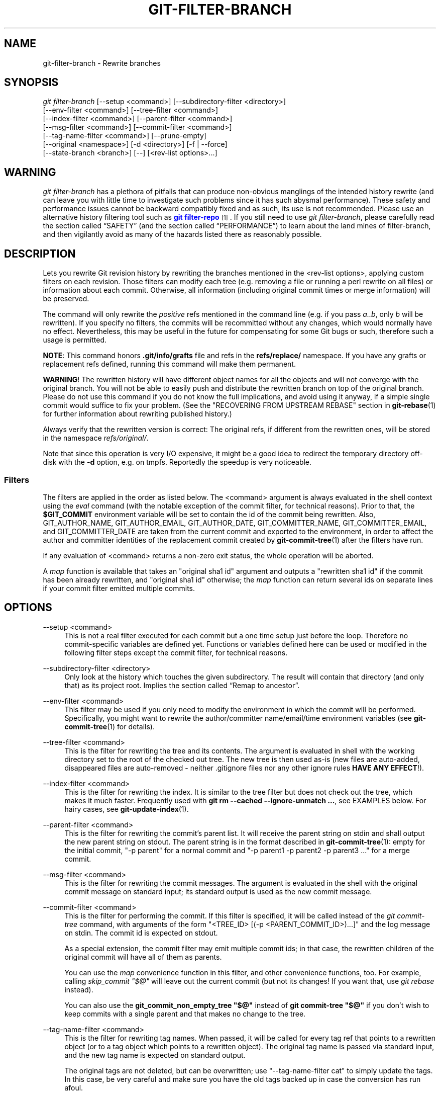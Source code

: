 '\" t
.\"     Title: git-filter-branch
.\"    Author: [FIXME: author] [see http://www.docbook.org/tdg5/en/html/author]
.\" Generator: DocBook XSL Stylesheets vsnapshot <http://docbook.sf.net/>
.\"      Date: 01/21/2023
.\"    Manual: Git Manual
.\"    Source: Git 2.39.1.308.g56c8fb1e95
.\"  Language: English
.\"
.TH "GIT\-FILTER\-BRANCH" "1" "01/21/2023" "Git 2\&.39\&.1\&.308\&.g56c8fb" "Git Manual"
.\" -----------------------------------------------------------------
.\" * Define some portability stuff
.\" -----------------------------------------------------------------
.\" ~~~~~~~~~~~~~~~~~~~~~~~~~~~~~~~~~~~~~~~~~~~~~~~~~~~~~~~~~~~~~~~~~
.\" http://bugs.debian.org/507673
.\" http://lists.gnu.org/archive/html/groff/2009-02/msg00013.html
.\" ~~~~~~~~~~~~~~~~~~~~~~~~~~~~~~~~~~~~~~~~~~~~~~~~~~~~~~~~~~~~~~~~~
.ie \n(.g .ds Aq \(aq
.el       .ds Aq '
.\" -----------------------------------------------------------------
.\" * set default formatting
.\" -----------------------------------------------------------------
.\" disable hyphenation
.nh
.\" disable justification (adjust text to left margin only)
.ad l
.\" -----------------------------------------------------------------
.\" * MAIN CONTENT STARTS HERE *
.\" -----------------------------------------------------------------
.SH "NAME"
git-filter-branch \- Rewrite branches
.SH "SYNOPSIS"
.sp
.nf
\fIgit filter\-branch\fR [\-\-setup <command>] [\-\-subdirectory\-filter <directory>]
        [\-\-env\-filter <command>] [\-\-tree\-filter <command>]
        [\-\-index\-filter <command>] [\-\-parent\-filter <command>]
        [\-\-msg\-filter <command>] [\-\-commit\-filter <command>]
        [\-\-tag\-name\-filter <command>] [\-\-prune\-empty]
        [\-\-original <namespace>] [\-d <directory>] [\-f | \-\-force]
        [\-\-state\-branch <branch>] [\-\-] [<rev\-list options>\&...]
.fi
.sp
.SH "WARNING"
.sp
\fIgit filter\-branch\fR has a plethora of pitfalls that can produce non\-obvious manglings of the intended history rewrite (and can leave you with little time to investigate such problems since it has such abysmal performance)\&. These safety and performance issues cannot be backward compatibly fixed and as such, its use is not recommended\&. Please use an alternative history filtering tool such as \m[blue]\fBgit filter\-repo\fR\m[]\&\s-2\u[1]\d\s+2\&. If you still need to use \fIgit filter\-branch\fR, please carefully read the section called \(lqSAFETY\(rq (and the section called \(lqPERFORMANCE\(rq) to learn about the land mines of filter\-branch, and then vigilantly avoid as many of the hazards listed there as reasonably possible\&.
.SH "DESCRIPTION"
.sp
Lets you rewrite Git revision history by rewriting the branches mentioned in the <rev\-list options>, applying custom filters on each revision\&. Those filters can modify each tree (e\&.g\&. removing a file or running a perl rewrite on all files) or information about each commit\&. Otherwise, all information (including original commit times or merge information) will be preserved\&.
.sp
The command will only rewrite the \fIpositive\fR refs mentioned in the command line (e\&.g\&. if you pass \fIa\&.\&.b\fR, only \fIb\fR will be rewritten)\&. If you specify no filters, the commits will be recommitted without any changes, which would normally have no effect\&. Nevertheless, this may be useful in the future for compensating for some Git bugs or such, therefore such a usage is permitted\&.
.sp
\fBNOTE\fR: This command honors \fB\&.git/info/grafts\fR file and refs in the \fBrefs/replace/\fR namespace\&. If you have any grafts or replacement refs defined, running this command will make them permanent\&.
.sp
\fBWARNING\fR! The rewritten history will have different object names for all the objects and will not converge with the original branch\&. You will not be able to easily push and distribute the rewritten branch on top of the original branch\&. Please do not use this command if you do not know the full implications, and avoid using it anyway, if a simple single commit would suffice to fix your problem\&. (See the "RECOVERING FROM UPSTREAM REBASE" section in \fBgit-rebase\fR(1) for further information about rewriting published history\&.)
.sp
Always verify that the rewritten version is correct: The original refs, if different from the rewritten ones, will be stored in the namespace \fIrefs/original/\fR\&.
.sp
Note that since this operation is very I/O expensive, it might be a good idea to redirect the temporary directory off\-disk with the \fB\-d\fR option, e\&.g\&. on tmpfs\&. Reportedly the speedup is very noticeable\&.
.SS "Filters"
.sp
The filters are applied in the order as listed below\&. The <command> argument is always evaluated in the shell context using the \fIeval\fR command (with the notable exception of the commit filter, for technical reasons)\&. Prior to that, the \fB$GIT_COMMIT\fR environment variable will be set to contain the id of the commit being rewritten\&. Also, GIT_AUTHOR_NAME, GIT_AUTHOR_EMAIL, GIT_AUTHOR_DATE, GIT_COMMITTER_NAME, GIT_COMMITTER_EMAIL, and GIT_COMMITTER_DATE are taken from the current commit and exported to the environment, in order to affect the author and committer identities of the replacement commit created by \fBgit-commit-tree\fR(1) after the filters have run\&.
.sp
If any evaluation of <command> returns a non\-zero exit status, the whole operation will be aborted\&.
.sp
A \fImap\fR function is available that takes an "original sha1 id" argument and outputs a "rewritten sha1 id" if the commit has been already rewritten, and "original sha1 id" otherwise; the \fImap\fR function can return several ids on separate lines if your commit filter emitted multiple commits\&.
.SH "OPTIONS"
.PP
\-\-setup <command>
.RS 4
This is not a real filter executed for each commit but a one time setup just before the loop\&. Therefore no commit\-specific variables are defined yet\&. Functions or variables defined here can be used or modified in the following filter steps except the commit filter, for technical reasons\&.
.RE
.PP
\-\-subdirectory\-filter <directory>
.RS 4
Only look at the history which touches the given subdirectory\&. The result will contain that directory (and only that) as its project root\&. Implies
the section called \(lqRemap to ancestor\(rq\&.
.RE
.PP
\-\-env\-filter <command>
.RS 4
This filter may be used if you only need to modify the environment in which the commit will be performed\&. Specifically, you might want to rewrite the author/committer name/email/time environment variables (see
\fBgit-commit-tree\fR(1)
for details)\&.
.RE
.PP
\-\-tree\-filter <command>
.RS 4
This is the filter for rewriting the tree and its contents\&. The argument is evaluated in shell with the working directory set to the root of the checked out tree\&. The new tree is then used as\-is (new files are auto\-added, disappeared files are auto\-removed \- neither \&.gitignore files nor any other ignore rules
\fBHAVE ANY EFFECT\fR!)\&.
.RE
.PP
\-\-index\-filter <command>
.RS 4
This is the filter for rewriting the index\&. It is similar to the tree filter but does not check out the tree, which makes it much faster\&. Frequently used with
\fBgit rm \-\-cached \-\-ignore\-unmatch \&.\&.\&.\fR, see EXAMPLES below\&. For hairy cases, see
\fBgit-update-index\fR(1)\&.
.RE
.PP
\-\-parent\-filter <command>
.RS 4
This is the filter for rewriting the commit\(cqs parent list\&. It will receive the parent string on stdin and shall output the new parent string on stdout\&. The parent string is in the format described in
\fBgit-commit-tree\fR(1): empty for the initial commit, "\-p parent" for a normal commit and "\-p parent1 \-p parent2 \-p parent3 \&..." for a merge commit\&.
.RE
.PP
\-\-msg\-filter <command>
.RS 4
This is the filter for rewriting the commit messages\&. The argument is evaluated in the shell with the original commit message on standard input; its standard output is used as the new commit message\&.
.RE
.PP
\-\-commit\-filter <command>
.RS 4
This is the filter for performing the commit\&. If this filter is specified, it will be called instead of the
\fIgit commit\-tree\fR
command, with arguments of the form "<TREE_ID> [(\-p <PARENT_COMMIT_ID>)\&...]" and the log message on stdin\&. The commit id is expected on stdout\&.
.sp
As a special extension, the commit filter may emit multiple commit ids; in that case, the rewritten children of the original commit will have all of them as parents\&.
.sp
You can use the
\fImap\fR
convenience function in this filter, and other convenience functions, too\&. For example, calling
\fIskip_commit "$@"\fR
will leave out the current commit (but not its changes! If you want that, use
\fIgit rebase\fR
instead)\&.
.sp
You can also use the
\fBgit_commit_non_empty_tree "$@"\fR
instead of
\fBgit commit\-tree "$@"\fR
if you don\(cqt wish to keep commits with a single parent and that makes no change to the tree\&.
.RE
.PP
\-\-tag\-name\-filter <command>
.RS 4
This is the filter for rewriting tag names\&. When passed, it will be called for every tag ref that points to a rewritten object (or to a tag object which points to a rewritten object)\&. The original tag name is passed via standard input, and the new tag name is expected on standard output\&.
.sp
The original tags are not deleted, but can be overwritten; use "\-\-tag\-name\-filter cat" to simply update the tags\&. In this case, be very careful and make sure you have the old tags backed up in case the conversion has run afoul\&.
.sp
Nearly proper rewriting of tag objects is supported\&. If the tag has a message attached, a new tag object will be created with the same message, author, and timestamp\&. If the tag has a signature attached, the signature will be stripped\&. It is by definition impossible to preserve signatures\&. The reason this is "nearly" proper, is because ideally if the tag did not change (points to the same object, has the same name, etc\&.) it should retain any signature\&. That is not the case, signatures will always be removed, buyer beware\&. There is also no support for changing the author or timestamp (or the tag message for that matter)\&. Tags which point to other tags will be rewritten to point to the underlying commit\&.
.RE
.PP
\-\-prune\-empty
.RS 4
Some filters will generate empty commits that leave the tree untouched\&. This option instructs git\-filter\-branch to remove such commits if they have exactly one or zero non\-pruned parents; merge commits will therefore remain intact\&. This option cannot be used together with
\fB\-\-commit\-filter\fR, though the same effect can be achieved by using the provided
\fBgit_commit_non_empty_tree\fR
function in a commit filter\&.
.RE
.PP
\-\-original <namespace>
.RS 4
Use this option to set the namespace where the original commits will be stored\&. The default value is
\fIrefs/original\fR\&.
.RE
.PP
\-d <directory>
.RS 4
Use this option to set the path to the temporary directory used for rewriting\&. When applying a tree filter, the command needs to temporarily check out the tree to some directory, which may consume considerable space in case of large projects\&. By default it does this in the
\fB\&.git\-rewrite/\fR
directory but you can override that choice by this parameter\&.
.RE
.PP
\-f, \-\-force
.RS 4
\fIgit filter\-branch\fR
refuses to start with an existing temporary directory or when there are already refs starting with
\fIrefs/original/\fR, unless forced\&.
.RE
.PP
\-\-state\-branch <branch>
.RS 4
This option will cause the mapping from old to new objects to be loaded from named branch upon startup and saved as a new commit to that branch upon exit, enabling incremental of large trees\&. If
\fI<branch>\fR
does not exist it will be created\&.
.RE
.PP
<rev\-list options>\&...
.RS 4
Arguments for
\fIgit rev\-list\fR\&. All positive refs included by these options are rewritten\&. You may also specify options such as
\fB\-\-all\fR, but you must use
\fB\-\-\fR
to separate them from the
\fIgit filter\-branch\fR
options\&. Implies
the section called \(lqRemap to ancestor\(rq\&.
.RE
.SS "Remap to ancestor"
.sp
By using \fBgit-rev-list\fR(1) arguments, e\&.g\&., path limiters, you can limit the set of revisions which get rewritten\&. However, positive refs on the command line are distinguished: we don\(cqt let them be excluded by such limiters\&. For this purpose, they are instead rewritten to point at the nearest ancestor that was not excluded\&.
.SH "EXIT STATUS"
.sp
On success, the exit status is \fB0\fR\&. If the filter can\(cqt find any commits to rewrite, the exit status is \fB2\fR\&. On any other error, the exit status may be any other non\-zero value\&.
.SH "EXAMPLES"
.sp
Suppose you want to remove a file (containing confidential information or copyright violation) from all commits:
.sp
.if n \{\
.RS 4
.\}
.nf
git filter\-branch \-\-tree\-filter \(aqrm filename\(aq HEAD
.fi
.if n \{\
.RE
.\}
.sp
.sp
However, if the file is absent from the tree of some commit, a simple \fBrm filename\fR will fail for that tree and commit\&. Thus you may instead want to use \fBrm \-f filename\fR as the script\&.
.sp
Using \fB\-\-index\-filter\fR with \fIgit rm\fR yields a significantly faster version\&. Like with using \fBrm filename\fR, \fBgit rm \-\-cached filename\fR will fail if the file is absent from the tree of a commit\&. If you want to "completely forget" a file, it does not matter when it entered history, so we also add \fB\-\-ignore\-unmatch\fR:
.sp
.if n \{\
.RS 4
.\}
.nf
git filter\-branch \-\-index\-filter \(aqgit rm \-\-cached \-\-ignore\-unmatch filename\(aq HEAD
.fi
.if n \{\
.RE
.\}
.sp
.sp
Now, you will get the rewritten history saved in HEAD\&.
.sp
To rewrite the repository to look as if \fBfoodir/\fR had been its project root, and discard all other history:
.sp
.if n \{\
.RS 4
.\}
.nf
git filter\-branch \-\-subdirectory\-filter foodir \-\- \-\-all
.fi
.if n \{\
.RE
.\}
.sp
.sp
Thus you can, e\&.g\&., turn a library subdirectory into a repository of its own\&. Note the \fB\-\-\fR that separates \fIfilter\-branch\fR options from revision options, and the \fB\-\-all\fR to rewrite all branches and tags\&.
.sp
To set a commit (which typically is at the tip of another history) to be the parent of the current initial commit, in order to paste the other history behind the current history:
.sp
.if n \{\
.RS 4
.\}
.nf
git filter\-branch \-\-parent\-filter \(aqsed "s/^\e$/\-p <graft\-id>/"\(aq HEAD
.fi
.if n \{\
.RE
.\}
.sp
.sp
(if the parent string is empty \- which happens when we are dealing with the initial commit \- add graftcommit as a parent)\&. Note that this assumes history with a single root (that is, no merge without common ancestors happened)\&. If this is not the case, use:
.sp
.if n \{\
.RS 4
.\}
.nf
git filter\-branch \-\-parent\-filter \e
        \(aqtest $GIT_COMMIT = <commit\-id> && echo "\-p <graft\-id>" || cat\(aq HEAD
.fi
.if n \{\
.RE
.\}
.sp
.sp
or even simpler:
.sp
.if n \{\
.RS 4
.\}
.nf
git replace \-\-graft $commit\-id $graft\-id
git filter\-branch $graft\-id\&.\&.HEAD
.fi
.if n \{\
.RE
.\}
.sp
.sp
To remove commits authored by "Darl McBribe" from the history:
.sp
.if n \{\
.RS 4
.\}
.nf
git filter\-branch \-\-commit\-filter \(aq
        if [ "$GIT_AUTHOR_NAME" = "Darl McBribe" ];
        then
                skip_commit "$@";
        else
                git commit\-tree "$@";
        fi\(aq HEAD
.fi
.if n \{\
.RE
.\}
.sp
.sp
The function \fIskip_commit\fR is defined as follows:
.sp
.if n \{\
.RS 4
.\}
.nf
skip_commit()
{
        shift;
        while [ \-n "$1" ];
        do
                shift;
                map "$1";
                shift;
        done;
}
.fi
.if n \{\
.RE
.\}
.sp
.sp
The shift magic first throws away the tree id and then the \-p parameters\&. Note that this handles merges properly! In case Darl committed a merge between P1 and P2, it will be propagated properly and all children of the merge will become merge commits with P1,P2 as their parents instead of the merge commit\&.
.sp
\fBNOTE\fR the changes introduced by the commits, and which are not reverted by subsequent commits, will still be in the rewritten branch\&. If you want to throw out \fIchanges\fR together with the commits, you should use the interactive mode of \fIgit rebase\fR\&.
.sp
You can rewrite the commit log messages using \fB\-\-msg\-filter\fR\&. For example, \fIgit svn\-id\fR strings in a repository created by \fIgit svn\fR can be removed this way:
.sp
.if n \{\
.RS 4
.\}
.nf
git filter\-branch \-\-msg\-filter \(aq
        sed \-e "/^git\-svn\-id:/d"
\(aq
.fi
.if n \{\
.RE
.\}
.sp
.sp
If you need to add \fIAcked\-by\fR lines to, say, the last 10 commits (none of which is a merge), use this command:
.sp
.if n \{\
.RS 4
.\}
.nf
git filter\-branch \-\-msg\-filter \(aq
        cat &&
        echo "Acked\-by: Bugs Bunny <bunny@bugzilla\&.org>"
\(aq HEAD~10\&.\&.HEAD
.fi
.if n \{\
.RE
.\}
.sp
.sp
The \fB\-\-env\-filter\fR option can be used to modify committer and/or author identity\&. For example, if you found out that your commits have the wrong identity due to a misconfigured user\&.email, you can make a correction, before publishing the project, like this:
.sp
.if n \{\
.RS 4
.\}
.nf
git filter\-branch \-\-env\-filter \(aq
        if test "$GIT_AUTHOR_EMAIL" = "root@localhost"
        then
                GIT_AUTHOR_EMAIL=john@example\&.com
        fi
        if test "$GIT_COMMITTER_EMAIL" = "root@localhost"
        then
                GIT_COMMITTER_EMAIL=john@example\&.com
        fi
\(aq \-\- \-\-all
.fi
.if n \{\
.RE
.\}
.sp
.sp
To restrict rewriting to only part of the history, specify a revision range in addition to the new branch name\&. The new branch name will point to the top\-most revision that a \fIgit rev\-list\fR of this range will print\&.
.sp
Consider this history:
.sp
.if n \{\
.RS 4
.\}
.nf
     D\-\-E\-\-F\-\-G\-\-H
    /     /
A\-\-B\-\-\-\-\-C
.fi
.if n \{\
.RE
.\}
.sp
.sp
To rewrite only commits D,E,F,G,H, but leave A, B and C alone, use:
.sp
.if n \{\
.RS 4
.\}
.nf
git filter\-branch \&.\&.\&. C\&.\&.H
.fi
.if n \{\
.RE
.\}
.sp
.sp
To rewrite commits E,F,G,H, use one of these:
.sp
.if n \{\
.RS 4
.\}
.nf
git filter\-branch \&.\&.\&. C\&.\&.H \-\-not D
git filter\-branch \&.\&.\&. D\&.\&.H \-\-not C
.fi
.if n \{\
.RE
.\}
.sp
.sp
To move the whole tree into a subdirectory, or remove it from there:
.sp
.if n \{\
.RS 4
.\}
.nf
git filter\-branch \-\-index\-filter \e
        \(aqgit ls\-files \-s | sed "s\-\et\e"*\-&newsubdir/\-" |
                GIT_INDEX_FILE=$GIT_INDEX_FILE\&.new \e
                        git update\-index \-\-index\-info &&
         mv "$GIT_INDEX_FILE\&.new" "$GIT_INDEX_FILE"\(aq HEAD
.fi
.if n \{\
.RE
.\}
.sp
.SH "CHECKLIST FOR SHRINKING A REPOSITORY"
.sp
git\-filter\-branch can be used to get rid of a subset of files, usually with some combination of \fB\-\-index\-filter\fR and \fB\-\-subdirectory\-filter\fR\&. People expect the resulting repository to be smaller than the original, but you need a few more steps to actually make it smaller, because Git tries hard not to lose your objects until you tell it to\&. First make sure that:
.sp
.RS 4
.ie n \{\
\h'-04'\(bu\h'+03'\c
.\}
.el \{\
.sp -1
.IP \(bu 2.3
.\}
You really removed all variants of a filename, if a blob was moved over its lifetime\&.
\fBgit log \-\-name\-only \-\-follow \-\-all \-\- filename\fR
can help you find renames\&.
.RE
.sp
.RS 4
.ie n \{\
\h'-04'\(bu\h'+03'\c
.\}
.el \{\
.sp -1
.IP \(bu 2.3
.\}
You really filtered all refs: use
\fB\-\-tag\-name\-filter cat \-\- \-\-all\fR
when calling git\-filter\-branch\&.
.RE
.sp
Then there are two ways to get a smaller repository\&. A safer way is to clone, that keeps your original intact\&.
.sp
.RS 4
.ie n \{\
\h'-04'\(bu\h'+03'\c
.\}
.el \{\
.sp -1
.IP \(bu 2.3
.\}
Clone it with
\fBgit clone file:///path/to/repo\fR\&. The clone will not have the removed objects\&. See
\fBgit-clone\fR(1)\&. (Note that cloning with a plain path just hardlinks everything!)
.RE
.sp
If you really don\(cqt want to clone it, for whatever reasons, check the following points instead (in this order)\&. This is a very destructive approach, so \fBmake a backup\fR or go back to cloning it\&. You have been warned\&.
.sp
.RS 4
.ie n \{\
\h'-04'\(bu\h'+03'\c
.\}
.el \{\
.sp -1
.IP \(bu 2.3
.\}
Remove the original refs backed up by git\-filter\-branch: say
\fBgit for\-each\-ref \-\-format="%(refname)" refs/original/ | xargs \-n 1 git update\-ref \-d\fR\&.
.RE
.sp
.RS 4
.ie n \{\
\h'-04'\(bu\h'+03'\c
.\}
.el \{\
.sp -1
.IP \(bu 2.3
.\}
Expire all reflogs with
\fBgit reflog expire \-\-expire=now \-\-all\fR\&.
.RE
.sp
.RS 4
.ie n \{\
\h'-04'\(bu\h'+03'\c
.\}
.el \{\
.sp -1
.IP \(bu 2.3
.\}
Garbage collect all unreferenced objects with
\fBgit gc \-\-prune=now\fR
(or if your git\-gc is not new enough to support arguments to
\fB\-\-prune\fR, use
\fBgit repack \-ad; git prune\fR
instead)\&.
.RE
.SH "PERFORMANCE"
.sp
The performance of git\-filter\-branch is glacially slow; its design makes it impossible for a backward\-compatible implementation to ever be fast:
.sp
.RS 4
.ie n \{\
\h'-04'\(bu\h'+03'\c
.\}
.el \{\
.sp -1
.IP \(bu 2.3
.\}
In editing files, git\-filter\-branch by design checks out each and every commit as it existed in the original repo\&. If your repo has
\fB10^5\fR
files and
\fB10^5\fR
commits, but each commit only modifies five files, then git\-filter\-branch will make you do
\fB10^10\fR
modifications, despite only having (at most)
\fB5*10^5\fR
unique blobs\&.
.RE
.sp
.RS 4
.ie n \{\
\h'-04'\(bu\h'+03'\c
.\}
.el \{\
.sp -1
.IP \(bu 2.3
.\}
If you try and cheat and try to make git\-filter\-branch only work on files modified in a commit, then two things happen
.sp
.RS 4
.ie n \{\
\h'-04'\(bu\h'+03'\c
.\}
.el \{\
.sp -1
.IP \(bu 2.3
.\}
you run into problems with deletions whenever the user is simply trying to rename files (because attempting to delete files that don\(cqt exist looks like a no\-op; it takes some chicanery to remap deletes across file renames when the renames happen via arbitrary user\-provided shell)
.RE
.sp
.RS 4
.ie n \{\
\h'-04'\(bu\h'+03'\c
.\}
.el \{\
.sp -1
.IP \(bu 2.3
.\}
even if you succeed at the map\-deletes\-for\-renames chicanery, you still technically violate backward compatibility because users are allowed to filter files in ways that depend upon topology of commits instead of filtering solely based on file contents or names (though this has not been observed in the wild)\&.
.RE
.RE
.sp
.RS 4
.ie n \{\
\h'-04'\(bu\h'+03'\c
.\}
.el \{\
.sp -1
.IP \(bu 2.3
.\}
Even if you don\(cqt need to edit files but only want to e\&.g\&. rename or remove some and thus can avoid checking out each file (i\&.e\&. you can use \-\-index\-filter), you still are passing shell snippets for your filters\&. This means that for every commit, you have to have a prepared git repo where those filters can be run\&. That\(cqs a significant setup\&.
.RE
.sp
.RS 4
.ie n \{\
\h'-04'\(bu\h'+03'\c
.\}
.el \{\
.sp -1
.IP \(bu 2.3
.\}
Further, several additional files are created or updated per commit by git\-filter\-branch\&. Some of these are for supporting the convenience functions provided by git\-filter\-branch (such as map()), while others are for keeping track of internal state (but could have also been accessed by user filters; one of git\-filter\-branch\(cqs regression tests does so)\&. This essentially amounts to using the filesystem as an IPC mechanism between git\-filter\-branch and the user\-provided filters\&. Disks tend to be a slow IPC mechanism, and writing these files also effectively represents a forced synchronization point between separate processes that we hit with every commit\&.
.RE
.sp
.RS 4
.ie n \{\
\h'-04'\(bu\h'+03'\c
.\}
.el \{\
.sp -1
.IP \(bu 2.3
.\}
The user\-provided shell commands will likely involve a pipeline of commands, resulting in the creation of many processes per commit\&. Creating and running another process takes a widely varying amount of time between operating systems, but on any platform it is very slow relative to invoking a function\&.
.RE
.sp
.RS 4
.ie n \{\
\h'-04'\(bu\h'+03'\c
.\}
.el \{\
.sp -1
.IP \(bu 2.3
.\}
git\-filter\-branch itself is written in shell, which is kind of slow\&. This is the one performance issue that could be backward\-compatibly fixed, but compared to the above problems that are intrinsic to the design of git\-filter\-branch, the language of the tool itself is a relatively minor issue\&.
.sp
.RS 4
.ie n \{\
\h'-04'\(bu\h'+03'\c
.\}
.el \{\
.sp -1
.IP \(bu 2.3
.\}
Side note: Unfortunately, people tend to fixate on the written\-in\-shell aspect and periodically ask if git\-filter\-branch could be rewritten in another language to fix the performance issues\&. Not only does that ignore the bigger intrinsic problems with the design, it\(cqd help less than you\(cqd expect: if git\-filter\-branch itself were not shell, then the convenience functions (map(), skip_commit(), etc) and the
\fB\-\-setup\fR
argument could no longer be executed once at the beginning of the program but would instead need to be prepended to every user filter (and thus re\-executed with every commit)\&.
.RE
.RE
.sp
The \m[blue]\fBgit filter\-repo\fR\m[]\&\s-2\u[1]\d\s+2 tool is an alternative to git\-filter\-branch which does not suffer from these performance problems or the safety problems (mentioned below)\&. For those with existing tooling which relies upon git\-filter\-branch, \fIgit filter\-repo\fR also provides \m[blue]\fBfilter\-lamely\fR\m[]\&\s-2\u[2]\d\s+2, a drop\-in git\-filter\-branch replacement (with a few caveats)\&. While filter\-lamely suffers from all the same safety issues as git\-filter\-branch, it at least ameliorates the performance issues a little\&.
.SH "SAFETY"
.sp
git\-filter\-branch is riddled with gotchas resulting in various ways to easily corrupt repos or end up with a mess worse than what you started with:
.sp
.RS 4
.ie n \{\
\h'-04'\(bu\h'+03'\c
.\}
.el \{\
.sp -1
.IP \(bu 2.3
.\}
Someone can have a set of "working and tested filters" which they document or provide to a coworker, who then runs them on a different OS where the same commands are not working/tested (some examples in the git\-filter\-branch manpage are also affected by this)\&. BSD vs\&. GNU userland differences can really bite\&. If lucky, error messages are spewed\&. But just as likely, the commands either don\(cqt do the filtering requested, or silently corrupt by making some unwanted change\&. The unwanted change may only affect a few commits, so it\(cqs not necessarily obvious either\&. (The fact that problems won\(cqt necessarily be obvious means they are likely to go unnoticed until the rewritten history is in use for quite a while, at which point it\(cqs really hard to justify another flag\-day for another rewrite\&.)
.RE
.sp
.RS 4
.ie n \{\
\h'-04'\(bu\h'+03'\c
.\}
.el \{\
.sp -1
.IP \(bu 2.3
.\}
Filenames with spaces are often mishandled by shell snippets since they cause problems for shell pipelines\&. Not everyone is familiar with find \-print0, xargs \-0, git\-ls\-files \-z, etc\&. Even people who are familiar with these may assume such flags are not relevant because someone else renamed any such files in their repo back before the person doing the filtering joined the project\&. And often, even those familiar with handling arguments with spaces may not do so just because they aren\(cqt in the mindset of thinking about everything that could possibly go wrong\&.
.RE
.sp
.RS 4
.ie n \{\
\h'-04'\(bu\h'+03'\c
.\}
.el \{\
.sp -1
.IP \(bu 2.3
.\}
Non\-ascii filenames can be silently removed despite being in a desired directory\&. Keeping only wanted paths is often done using pipelines like
\fBgit ls\-files | grep \-v ^WANTED_DIR/ | xargs git rm\fR\&. ls\-files will only quote filenames if needed, so folks may not notice that one of the files didn\(cqt match the regex (at least not until it\(cqs much too late)\&. Yes, someone who knows about core\&.quotePath can avoid this (unless they have other special characters like \et, \en, or "), and people who use ls\-files \-z with something other than grep can avoid this, but that doesn\(cqt mean they will\&.
.RE
.sp
.RS 4
.ie n \{\
\h'-04'\(bu\h'+03'\c
.\}
.el \{\
.sp -1
.IP \(bu 2.3
.\}
Similarly, when moving files around, one can find that filenames with non\-ascii or special characters end up in a different directory, one that includes a double quote character\&. (This is technically the same issue as above with quoting, but perhaps an interesting different way that it can and has manifested as a problem\&.)
.RE
.sp
.RS 4
.ie n \{\
\h'-04'\(bu\h'+03'\c
.\}
.el \{\
.sp -1
.IP \(bu 2.3
.\}
It\(cqs far too easy to accidentally mix up old and new history\&. It\(cqs still possible with any tool, but git\-filter\-branch almost invites it\&. If lucky, the only downside is users getting frustrated that they don\(cqt know how to shrink their repo and remove the old stuff\&. If unlucky, they merge old and new history and end up with multiple "copies" of each commit, some of which have unwanted or sensitive files and others which don\(cqt\&. This comes about in multiple different ways:
.sp
.RS 4
.ie n \{\
\h'-04'\(bu\h'+03'\c
.\}
.el \{\
.sp -1
.IP \(bu 2.3
.\}
the default to only doing a partial history rewrite (\fI\-\-all\fR
is not the default and few examples show it)
.RE
.sp
.RS 4
.ie n \{\
\h'-04'\(bu\h'+03'\c
.\}
.el \{\
.sp -1
.IP \(bu 2.3
.\}
the fact that there\(cqs no automatic post\-run cleanup
.RE
.sp
.RS 4
.ie n \{\
\h'-04'\(bu\h'+03'\c
.\}
.el \{\
.sp -1
.IP \(bu 2.3
.\}
the fact that \-\-tag\-name\-filter (when used to rename tags) doesn\(cqt remove the old tags but just adds new ones with the new name
.RE
.sp
.RS 4
.ie n \{\
\h'-04'\(bu\h'+03'\c
.\}
.el \{\
.sp -1
.IP \(bu 2.3
.\}
the fact that little educational information is provided to inform users of the ramifications of a rewrite and how to avoid mixing old and new history\&. For example, this man page discusses how users need to understand that they need to rebase their changes for all their branches on top of new history (or delete and reclone), but that\(cqs only one of multiple concerns to consider\&. See the "DISCUSSION" section of the git filter\-repo manual page for more details\&.
.RE
.RE
.sp
.RS 4
.ie n \{\
\h'-04'\(bu\h'+03'\c
.\}
.el \{\
.sp -1
.IP \(bu 2.3
.\}
Annotated tags can be accidentally converted to lightweight tags, due to either of two issues:
.sp
.RS 4
.ie n \{\
\h'-04'\(bu\h'+03'\c
.\}
.el \{\
.sp -1
.IP \(bu 2.3
.\}
Someone can do a history rewrite, realize they messed up, restore from the backups in refs/original/, and then redo their git\-filter\-branch command\&. (The backup in refs/original/ is not a real backup; it dereferences tags first\&.)
.RE
.sp
.RS 4
.ie n \{\
\h'-04'\(bu\h'+03'\c
.\}
.el \{\
.sp -1
.IP \(bu 2.3
.\}
Running git\-filter\-branch with either \-\-tags or \-\-all in your <rev\-list options>\&. In order to retain annotated tags as annotated, you must use \-\-tag\-name\-filter (and must not have restored from refs/original/ in a previously botched rewrite)\&.
.RE
.RE
.sp
.RS 4
.ie n \{\
\h'-04'\(bu\h'+03'\c
.\}
.el \{\
.sp -1
.IP \(bu 2.3
.\}
Any commit messages that specify an encoding will become corrupted by the rewrite; git\-filter\-branch ignores the encoding, takes the original bytes, and feeds it to commit\-tree without telling it the proper encoding\&. (This happens whether or not \-\-msg\-filter is used\&.)
.RE
.sp
.RS 4
.ie n \{\
\h'-04'\(bu\h'+03'\c
.\}
.el \{\
.sp -1
.IP \(bu 2.3
.\}
Commit messages (even if they are all UTF\-8) by default become corrupted due to not being updated \(em any references to other commit hashes in commit messages will now refer to no\-longer\-extant commits\&.
.RE
.sp
.RS 4
.ie n \{\
\h'-04'\(bu\h'+03'\c
.\}
.el \{\
.sp -1
.IP \(bu 2.3
.\}
There are no facilities for helping users find what unwanted crud they should delete, which means they are much more likely to have incomplete or partial cleanups that sometimes result in confusion and people wasting time trying to understand\&. (For example, folks tend to just look for big files to delete instead of big directories or extensions, and once they do so, then sometime later folks using the new repository who are going through history will notice a build artifact directory that has some files but not others, or a cache of dependencies (node_modules or similar) which couldn\(cqt have ever been functional since it\(cqs missing some files\&.)
.RE
.sp
.RS 4
.ie n \{\
\h'-04'\(bu\h'+03'\c
.\}
.el \{\
.sp -1
.IP \(bu 2.3
.\}
If \-\-prune\-empty isn\(cqt specified, then the filtering process can create hoards of confusing empty commits
.RE
.sp
.RS 4
.ie n \{\
\h'-04'\(bu\h'+03'\c
.\}
.el \{\
.sp -1
.IP \(bu 2.3
.\}
If \-\-prune\-empty is specified, then intentionally placed empty commits from before the filtering operation are also pruned instead of just pruning commits that became empty due to filtering rules\&.
.RE
.sp
.RS 4
.ie n \{\
\h'-04'\(bu\h'+03'\c
.\}
.el \{\
.sp -1
.IP \(bu 2.3
.\}
If \-\-prune\-empty is specified, sometimes empty commits are missed and left around anyway (a somewhat rare bug, but it happens\&...)
.RE
.sp
.RS 4
.ie n \{\
\h'-04'\(bu\h'+03'\c
.\}
.el \{\
.sp -1
.IP \(bu 2.3
.\}
A minor issue, but users who have a goal to update all names and emails in a repository may be led to \-\-env\-filter which will only update authors and committers, missing taggers\&.
.RE
.sp
.RS 4
.ie n \{\
\h'-04'\(bu\h'+03'\c
.\}
.el \{\
.sp -1
.IP \(bu 2.3
.\}
If the user provides a \-\-tag\-name\-filter that maps multiple tags to the same name, no warning or error is provided; git\-filter\-branch simply overwrites each tag in some undocumented pre\-defined order resulting in only one tag at the end\&. (A git\-filter\-branch regression test requires this surprising behavior\&.)
.RE
.sp
Also, the poor performance of git\-filter\-branch often leads to safety issues:
.sp
.RS 4
.ie n \{\
\h'-04'\(bu\h'+03'\c
.\}
.el \{\
.sp -1
.IP \(bu 2.3
.\}
Coming up with the correct shell snippet to do the filtering you want is sometimes difficult unless you\(cqre just doing a trivial modification such as deleting a couple files\&. Unfortunately, people often learn if the snippet is right or wrong by trying it out, but the rightness or wrongness can vary depending on special circumstances (spaces in filenames, non\-ascii filenames, funny author names or emails, invalid timezones, presence of grafts or replace objects, etc\&.), meaning they may have to wait a long time, hit an error, then restart\&. The performance of git\-filter\-branch is so bad that this cycle is painful, reducing the time available to carefully re\-check (to say nothing about what it does to the patience of the person doing the rewrite even if they do technically have more time available)\&. This problem is extra compounded because errors from broken filters may not be shown for a long time and/or get lost in a sea of output\&. Even worse, broken filters often just result in silent incorrect rewrites\&.
.RE
.sp
.RS 4
.ie n \{\
\h'-04'\(bu\h'+03'\c
.\}
.el \{\
.sp -1
.IP \(bu 2.3
.\}
To top it all off, even when users finally find working commands, they naturally want to share them\&. But they may be unaware that their repo didn\(cqt have some special cases that someone else\(cqs does\&. So, when someone else with a different repository runs the same commands, they get hit by the problems above\&. Or, the user just runs commands that really were vetted for special cases, but they run it on a different OS where it doesn\(cqt work, as noted above\&.
.RE
.SH "GIT"
.sp
Part of the \fBgit\fR(1) suite
.SH "NOTES"
.IP " 1." 4
git filter-repo
.RS 4
\%https://github.com/newren/git-filter-repo/
.RE
.IP " 2." 4
filter-lamely
.RS 4
\%https://github.com/newren/git-filter-repo/blob/master/contrib/filter-repo-demos/filter-lamely
.RE
